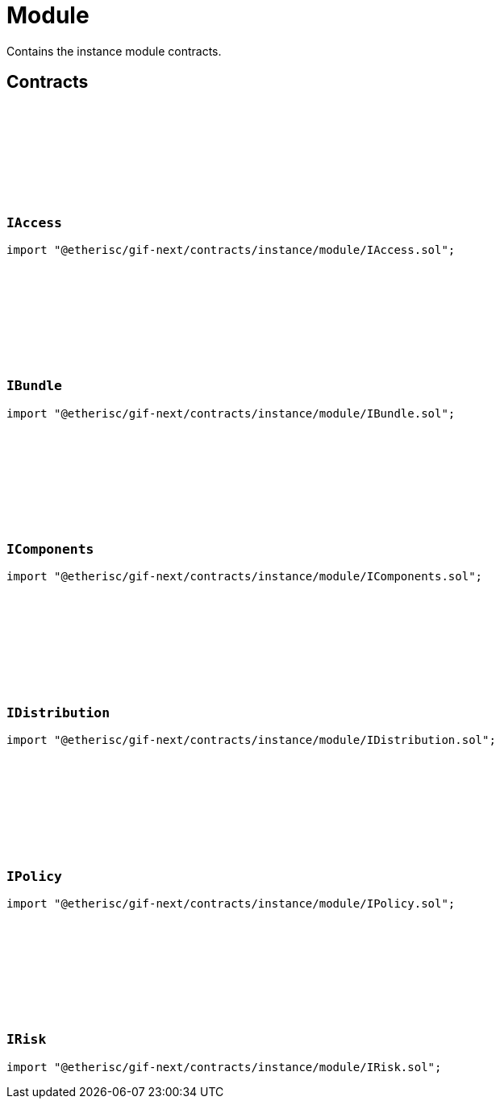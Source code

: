 :github-icon: pass:[<svg class="icon"><use href="#github-icon"/></svg>]

= Module
 
Contains the instance module contracts. 

== Contracts

:Type: pass:normal[xref:#IAccess-Type[`++Type++`]]
:RoleInfo: pass:normal[xref:#IAccess-RoleInfo[`++RoleInfo++`]]
:TargetInfo: pass:normal[xref:#IAccess-TargetInfo[`++TargetInfo++`]]
:ErrorIAccessRoleIdTooBig: pass:normal[xref:#IAccess-ErrorIAccessRoleIdTooBig-RoleId-[`++ErrorIAccessRoleIdTooBig++`]]
:ErrorIAccessRoleIdTooSmall: pass:normal[xref:#IAccess-ErrorIAccessRoleIdTooSmall-RoleId-[`++ErrorIAccessRoleIdTooSmall++`]]
:ErrorIAccessRoleTypeInvalid: pass:normal[xref:#IAccess-ErrorIAccessRoleTypeInvalid-RoleId-enum-IAccess-Type-[`++ErrorIAccessRoleTypeInvalid++`]]
:ErrorIAccessTargetAddressZero: pass:normal[xref:#IAccess-ErrorIAccessTargetAddressZero--[`++ErrorIAccessTargetAddressZero++`]]
:ErrorIAccessTargetTypeInvalid: pass:normal[xref:#IAccess-ErrorIAccessTargetTypeInvalid-address-enum-IAccess-Type-[`++ErrorIAccessTargetTypeInvalid++`]]
:ErrorIAccessTargetLocked: pass:normal[xref:#IAccess-ErrorIAccessTargetLocked-address-[`++ErrorIAccessTargetLocked++`]]
:ErrorIAccessTargetNotRegistered: pass:normal[xref:#IAccess-ErrorIAccessTargetNotRegistered-address-[`++ErrorIAccessTargetNotRegistered++`]]
:ErrorIAccessTargetAuthorityInvalid: pass:normal[xref:#IAccess-ErrorIAccessTargetAuthorityInvalid-address-address-[`++ErrorIAccessTargetAuthorityInvalid++`]]
:ErrorIAccessTargetInstanceMismatch: pass:normal[xref:#IAccess-ErrorIAccessTargetInstanceMismatch-address-NftId-NftId-[`++ErrorIAccessTargetInstanceMismatch++`]]

[.contract]
[[IAccess]]
=== `++IAccess++` link:https://github.com/etherisc/gif-next/blob/develop/contracts/instance/module/IAccess.sol[{github-icon},role=heading-link]

[.hljs-theme-light.nopadding]
```solidity
import "@etherisc/gif-next/contracts/instance/module/IAccess.sol";
```

:BundleInfo: pass:normal[xref:#IBundle-BundleInfo[`++BundleInfo++`]]

[.contract]
[[IBundle]]
=== `++IBundle++` link:https://github.com/etherisc/gif-next/blob/develop/contracts/instance/module/IBundle.sol[{github-icon},role=heading-link]

[.hljs-theme-light.nopadding]
```solidity
import "@etherisc/gif-next/contracts/instance/module/IBundle.sol";
```

:ComponentInfo: pass:normal[xref:#IComponents-ComponentInfo[`++ComponentInfo++`]]
:ProductInfo: pass:normal[xref:#IComponents-ProductInfo[`++ProductInfo++`]]
:FeeInfo: pass:normal[xref:#IComponents-FeeInfo[`++FeeInfo++`]]
:PoolInfo: pass:normal[xref:#IComponents-PoolInfo[`++PoolInfo++`]]

[.contract]
[[IComponents]]
=== `++IComponents++` link:https://github.com/etherisc/gif-next/blob/develop/contracts/instance/module/IComponents.sol[{github-icon},role=heading-link]

[.hljs-theme-light.nopadding]
```solidity
import "@etherisc/gif-next/contracts/instance/module/IComponents.sol";
```

:DistributorTypeInfo: pass:normal[xref:#IDistribution-DistributorTypeInfo[`++DistributorTypeInfo++`]]
:DistributorInfo: pass:normal[xref:#IDistribution-DistributorInfo[`++DistributorInfo++`]]
:ReferralInfo: pass:normal[xref:#IDistribution-ReferralInfo[`++ReferralInfo++`]]

[.contract]
[[IDistribution]]
=== `++IDistribution++` link:https://github.com/etherisc/gif-next/blob/develop/contracts/instance/module/IDistribution.sol[{github-icon},role=heading-link]

[.hljs-theme-light.nopadding]
```solidity
import "@etherisc/gif-next/contracts/instance/module/IDistribution.sol";
```

:PremiumInfo: pass:normal[xref:#IPolicy-PremiumInfo[`++PremiumInfo++`]]
:PolicyInfo: pass:normal[xref:#IPolicy-PolicyInfo[`++PolicyInfo++`]]
:ClaimInfo: pass:normal[xref:#IPolicy-ClaimInfo[`++ClaimInfo++`]]
:PayoutInfo: pass:normal[xref:#IPolicy-PayoutInfo[`++PayoutInfo++`]]

[.contract]
[[IPolicy]]
=== `++IPolicy++` link:https://github.com/etherisc/gif-next/blob/develop/contracts/instance/module/IPolicy.sol[{github-icon},role=heading-link]

[.hljs-theme-light.nopadding]
```solidity
import "@etherisc/gif-next/contracts/instance/module/IPolicy.sol";
```

:RiskInfo: pass:normal[xref:#IRisk-RiskInfo[`++RiskInfo++`]]

[.contract]
[[IRisk]]
=== `++IRisk++` link:https://github.com/etherisc/gif-next/blob/develop/contracts/instance/module/IRisk.sol[{github-icon},role=heading-link]

[.hljs-theme-light.nopadding]
```solidity
import "@etherisc/gif-next/contracts/instance/module/IRisk.sol";
```

